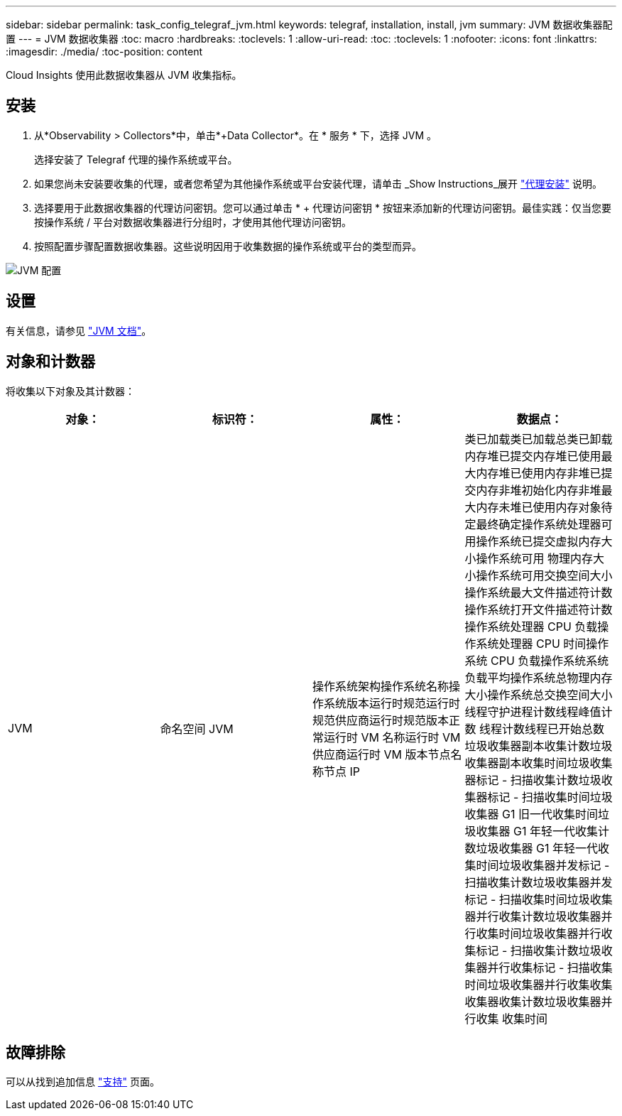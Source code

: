 ---
sidebar: sidebar 
permalink: task_config_telegraf_jvm.html 
keywords: telegraf, installation, install, jvm 
summary: JVM 数据收集器配置 
---
= JVM 数据收集器
:toc: macro
:hardbreaks:
:toclevels: 1
:allow-uri-read: 
:toc: 
:toclevels: 1
:nofooter: 
:icons: font
:linkattrs: 
:imagesdir: ./media/
:toc-position: content


[role="lead"]
Cloud Insights 使用此数据收集器从 JVM 收集指标。



== 安装

. 从*Observability > Collectors*中，单击*+Data Collector*。在 * 服务 * 下，选择 JVM 。
+
选择安装了 Telegraf 代理的操作系统或平台。

. 如果您尚未安装要收集的代理，或者您希望为其他操作系统或平台安装代理，请单击 _Show Instructions_展开 link:task_config_telegraf_agent.html["代理安装"] 说明。
. 选择要用于此数据收集器的代理访问密钥。您可以通过单击 * + 代理访问密钥 * 按钮来添加新的代理访问密钥。最佳实践：仅当您要按操作系统 / 平台对数据收集器进行分组时，才使用其他代理访问密钥。
. 按照配置步骤配置数据收集器。这些说明因用于收集数据的操作系统或平台的类型而异。


image:JVMDCConfigLinux.png["JVM 配置"]



== 设置

有关信息，请参见 link:https://docs.oracle.com/javase/specs/jvms/se12/html/index.html["JVM 文档"]。



== 对象和计数器

将收集以下对象及其计数器：

[cols="<.<,<.<,<.<,<.<"]
|===
| 对象： | 标识符： | 属性： | 数据点： 


| JVM | 命名空间 JVM | 操作系统架构操作系统名称操作系统版本运行时规范运行时规范供应商运行时规范版本正常运行时 VM 名称运行时 VM 供应商运行时 VM 版本节点名称节点 IP | 类已加载类已加载总类已卸载内存堆已提交内存堆已使用最大内存堆已使用内存非堆已提交内存非堆初始化内存非堆最大内存未堆已使用内存对象待定最终确定操作系统处理器可用操作系统已提交虚拟内存大小操作系统可用 物理内存大小操作系统可用交换空间大小操作系统最大文件描述符计数操作系统打开文件描述符计数操作系统处理器 CPU 负载操作系统处理器 CPU 时间操作系统 CPU 负载操作系统系统负载平均操作系统总物理内存大小操作系统总交换空间大小线程守护进程计数线程峰值计数 线程计数线程已开始总数垃圾收集器副本收集计数垃圾收集器副本收集时间垃圾收集器标记 - 扫描收集计数垃圾收集器标记 - 扫描收集时间垃圾收集器 G1 旧一代收集时间垃圾收集器 G1 年轻一代收集计数垃圾收集器 G1 年轻一代收集时间垃圾收集器并发标记 - 扫描收集计数垃圾收集器并发标记 - 扫描收集时间垃圾收集器并行收集计数垃圾收集器并行收集时间垃圾收集器并行收集标记 - 扫描收集计数垃圾收集器并行收集标记 - 扫描收集时间垃圾收集器并行收集收集收集器收集计数垃圾收集器并行收集 收集时间 
|===


== 故障排除

可以从找到追加信息 link:concept_requesting_support.html["支持"] 页面。
